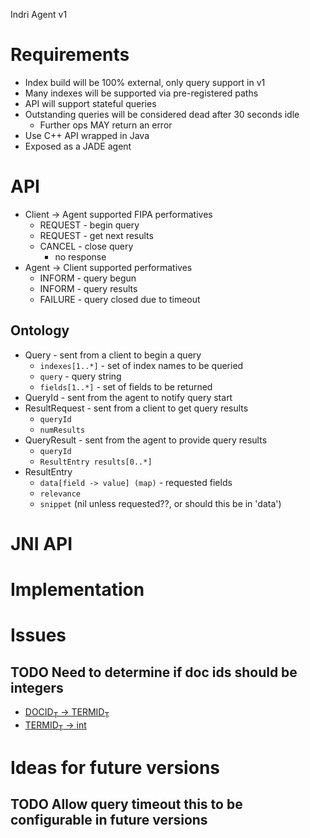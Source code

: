 Indri Agent v1

* Requirements
  + Index build will be 100% external, only query support in v1
  + Many indexes will be supported via pre-registered paths
  + API will support stateful queries
  + Outstanding queries will be considered dead after 30 seconds idle
	+ Further ops MAY return an error
  + Use C++ API wrapped in Java
  + Exposed as a JADE agent
* API
  + Client -> Agent supported FIPA performatives
	+ REQUEST - begin query
	+ REQUEST - get next results
	+ CANCEL - close query
	  + no response
  + Agent -> Client supported performatives
	+ INFORM - query begun
	+ INFORM - query results
	+ FAILURE - query closed due to timeout
** Ontology
   + Query - sent from a client to begin a query
	 + =indexes[1..*]= - set of index names to be queried
	 + =query= - query string
	 + =fields[1..*]= - set of fields to be returned
   + QueryId - sent from the agent to notify query start
   + ResultRequest - sent from a client to get query results
	 + =queryId=
	 + =numResults=
   + QueryResult - sent from the agent to provide query results
	 + =queryId=
	 + =ResultEntry results[0..*]=
   + ResultEntry
	 + =data[field -> value] (map)= - requested fields
	 + =relevance=
	 + =snippet= (nil unless requested??, or should this be in 'data')
* JNI API
* Implementation
* Issues
** TODO Need to determine if doc ids should be integers
   + [[http://www.lemurproject.org/doxygen/lemur/html/namespacelemur_1_1api.html#a5][DOCID_T -> TERMID_T]]
   + [[http://www.lemurproject.org/doxygen/lemur/html/namespacelemur_1_1api.html#a3][TERMID_T -> int]]
* Ideas for future versions
** TODO Allow query timeout this to be configurable in future versions
